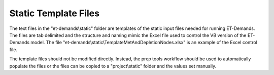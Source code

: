 Static Template Files
=====================

The text files in the "et-demands\\static" folder are templates of the static
input files needed for running ET-Demands.  The files are tab delimited and the
structure and naming mimic the Excel file used to control the VB version of the
ET-Demands model.
The file "et-demands\\static\\TemplateMetAndDepletionNodes.xlsx" is an example
of the Excel control file.

The template files should not be modified directly.  Instead, the prep tools
workflow should be used to automatically populate the files or the files can be
copied to a "project\\static" folder and the values set manually.
